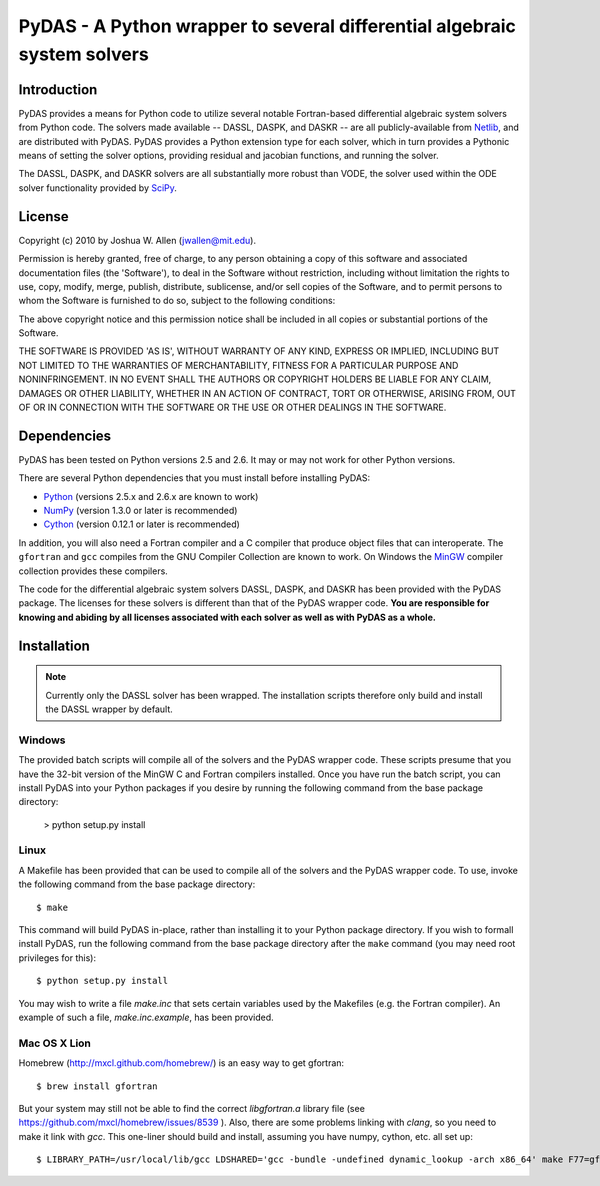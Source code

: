 *************************************************************************
PyDAS - A Python wrapper to several differential algebraic system solvers
*************************************************************************

Introduction
============

PyDAS provides a means for Python code to utilize several notable Fortran-based
differential algebraic system solvers from Python code. The solvers made
available -- DASSL, DASPK, and DASKR -- are all publicly-available from 
`Netlib <http://www.netlib.org/ode/>`_, and are distributed with PyDAS. PyDAS
provides a Python extension type for each solver, which in turn provides a
Pythonic means of setting the solver options, providing residual and jacobian
functions, and running the solver.

The DASSL, DASPK, and DASKR solvers are all substantially more robust than
VODE, the solver used within the ODE solver functionality provided by 
`SciPy <http://www.scipy.org/>`_.

License
=======

Copyright (c) 2010 by Joshua W. Allen (jwallen@mit.edu).

Permission is hereby granted, free of charge, to any person obtaining a
copy of this software and associated documentation files (the 'Software'),
to deal in the Software without restriction, including without limitation
the rights to use, copy, modify, merge, publish, distribute, sublicense,
and/or sell copies of the Software, and to permit persons to whom the
Software is furnished to do so, subject to the following conditions:

The above copyright notice and this permission notice shall be included in
all copies or substantial portions of the Software.

THE SOFTWARE IS PROVIDED 'AS IS', WITHOUT WARRANTY OF ANY KIND, EXPRESS OR
IMPLIED, INCLUDING BUT NOT LIMITED TO THE WARRANTIES OF MERCHANTABILITY,
FITNESS FOR A PARTICULAR PURPOSE AND NONINFRINGEMENT. IN NO EVENT SHALL THE
AUTHORS OR COPYRIGHT HOLDERS BE LIABLE FOR ANY CLAIM, DAMAGES OR OTHER
LIABILITY, WHETHER IN AN ACTION OF CONTRACT, TORT OR OTHERWISE, ARISING
FROM, OUT OF OR IN CONNECTION WITH THE SOFTWARE OR THE USE OR OTHER
DEALINGS IN THE SOFTWARE.

Dependencies
============

PyDAS has been tested on Python versions 2.5 and 2.6. It may or may not work
for other Python versions.

There are several Python dependencies that you must install before installing 
PyDAS:

* `Python <http://www.python.org/>`_ (versions 2.5.x and 2.6.x are known to work)

* `NumPy <http://numpy.scipy.org/>`_ (version 1.3.0 or later is recommended)

* `Cython <http://www.cython.org/>`_ (version 0.12.1 or later is recommended)

In addition, you will also need a Fortran compiler and a C compiler that
produce object files that can interoperate. The ``gfortran`` and ``gcc`` 
compiles from the GNU Compiler Collection are known to work. On Windows the
`MinGW <http://www.mingw.org/>`_ compiler collection provides these compilers.

The code for the differential algebraic system solvers DASSL, DASPK, and DASKR
has been provided with the PyDAS package. The licenses for these solvers is
different than that of the PyDAS wrapper code. **You are responsible for knowing
and abiding by all licenses associated with each solver as well as with PyDAS
as a whole.**

Installation
============

.. note:: 

    Currently only the DASSL solver has been wrapped. The installation 
    scripts therefore only build and install the DASSL wrapper by default.

Windows
-------

The provided batch scripts will compile all of the solvers and the PyDAS
wrapper code. These scripts presume that you have the 32-bit version of the
MinGW C and Fortran compilers installed. Once you have run the batch script,
you can install PyDAS into your Python packages if you desire by running the
following command from the base package directory:

    > python setup.py install

Linux
-----

A Makefile has been provided that can be used to compile all of the solvers
and the PyDAS wrapper code. To use, invoke the following command from the
base package directory::

    $ make

This command will build PyDAS in-place, rather than installing it to your
Python package directory. If you wish to formall install PyDAS, run the
following command from the base package directory after the ``make`` command
(you may need root privileges for this)::

    $ python setup.py install

You may wish to write a file `make.inc` that sets certain variables used by
the Makefiles (e.g. the Fortran compiler). An example of such a file, 
`make.inc.example`, has been provided.


Mac OS X Lion
-------------

Homebrew (http://mxcl.github.com/homebrew/) is an easy way to get gfortran::

    $ brew install gfortran

But your system may still not be able to find the correct `libgfortran.a` library file 
(see https://github.com/mxcl/homebrew/issues/8539 ). Also, there are some problems
linking with `clang`, so you need to make it link with `gcc`. This one-liner should
build and install, assuming you have numpy, cython, etc. all set up::

    $ LIBRARY_PATH=/usr/local/lib/gcc LDSHARED='gcc -bundle -undefined dynamic_lookup -arch x86_64' make F77=gfortran install 

